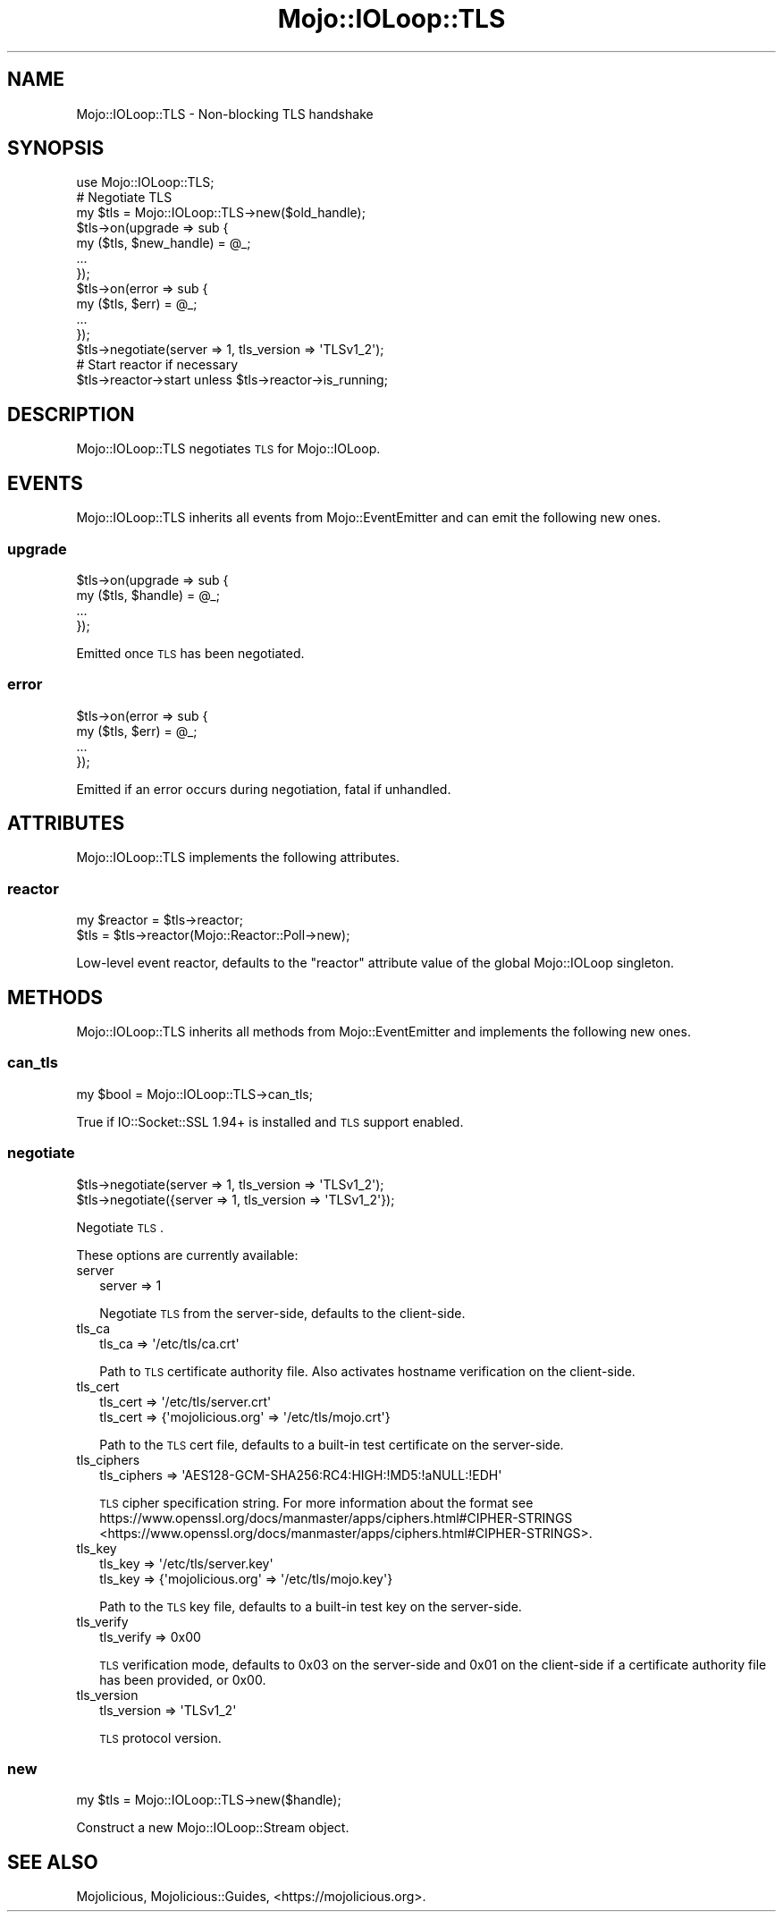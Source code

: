.\" Automatically generated by Pod::Man 2.25 (Pod::Simple 3.20)
.\"
.\" Standard preamble:
.\" ========================================================================
.de Sp \" Vertical space (when we can't use .PP)
.if t .sp .5v
.if n .sp
..
.de Vb \" Begin verbatim text
.ft CW
.nf
.ne \\$1
..
.de Ve \" End verbatim text
.ft R
.fi
..
.\" Set up some character translations and predefined strings.  \*(-- will
.\" give an unbreakable dash, \*(PI will give pi, \*(L" will give a left
.\" double quote, and \*(R" will give a right double quote.  \*(C+ will
.\" give a nicer C++.  Capital omega is used to do unbreakable dashes and
.\" therefore won't be available.  \*(C` and \*(C' expand to `' in nroff,
.\" nothing in troff, for use with C<>.
.tr \(*W-
.ds C+ C\v'-.1v'\h'-1p'\s-2+\h'-1p'+\s0\v'.1v'\h'-1p'
.ie n \{\
.    ds -- \(*W-
.    ds PI pi
.    if (\n(.H=4u)&(1m=24u) .ds -- \(*W\h'-12u'\(*W\h'-12u'-\" diablo 10 pitch
.    if (\n(.H=4u)&(1m=20u) .ds -- \(*W\h'-12u'\(*W\h'-8u'-\"  diablo 12 pitch
.    ds L" ""
.    ds R" ""
.    ds C` ""
.    ds C' ""
'br\}
.el\{\
.    ds -- \|\(em\|
.    ds PI \(*p
.    ds L" ``
.    ds R" ''
'br\}
.\"
.\" Escape single quotes in literal strings from groff's Unicode transform.
.ie \n(.g .ds Aq \(aq
.el       .ds Aq '
.\"
.\" If the F register is turned on, we'll generate index entries on stderr for
.\" titles (.TH), headers (.SH), subsections (.SS), items (.Ip), and index
.\" entries marked with X<> in POD.  Of course, you'll have to process the
.\" output yourself in some meaningful fashion.
.ie \nF \{\
.    de IX
.    tm Index:\\$1\t\\n%\t"\\$2"
..
.    nr % 0
.    rr F
.\}
.el \{\
.    de IX
..
.\}
.\" ========================================================================
.\"
.IX Title "Mojo::IOLoop::TLS 3"
.TH Mojo::IOLoop::TLS 3 "perl v5.16.1" "User Contributed Perl Documentation"
.\" For nroff, turn off justification.  Always turn off hyphenation; it makes
.\" way too many mistakes in technical documents.
.if n .ad l
.nh
.SH "NAME"
Mojo::IOLoop::TLS \- Non\-blocking TLS handshake
.SH "SYNOPSIS"
.IX Header "SYNOPSIS"
.Vb 1
\&  use Mojo::IOLoop::TLS;
\&
\&  # Negotiate TLS
\&  my $tls = Mojo::IOLoop::TLS\->new($old_handle);
\&  $tls\->on(upgrade => sub {
\&    my ($tls, $new_handle) = @_;
\&    ...
\&  });
\&  $tls\->on(error => sub {
\&    my ($tls, $err) = @_;
\&    ...
\&  });
\&  $tls\->negotiate(server => 1, tls_version => \*(AqTLSv1_2\*(Aq);
\&
\&  # Start reactor if necessary
\&  $tls\->reactor\->start unless $tls\->reactor\->is_running;
.Ve
.SH "DESCRIPTION"
.IX Header "DESCRIPTION"
Mojo::IOLoop::TLS negotiates \s-1TLS\s0 for Mojo::IOLoop.
.SH "EVENTS"
.IX Header "EVENTS"
Mojo::IOLoop::TLS inherits all events from Mojo::EventEmitter and can
emit the following new ones.
.SS "upgrade"
.IX Subsection "upgrade"
.Vb 4
\&  $tls\->on(upgrade => sub {
\&    my ($tls, $handle) = @_;
\&    ...
\&  });
.Ve
.PP
Emitted once \s-1TLS\s0 has been negotiated.
.SS "error"
.IX Subsection "error"
.Vb 4
\&  $tls\->on(error => sub {
\&    my ($tls, $err) = @_;
\&    ...
\&  });
.Ve
.PP
Emitted if an error occurs during negotiation, fatal if unhandled.
.SH "ATTRIBUTES"
.IX Header "ATTRIBUTES"
Mojo::IOLoop::TLS implements the following attributes.
.SS "reactor"
.IX Subsection "reactor"
.Vb 2
\&  my $reactor = $tls\->reactor;
\&  $tls        = $tls\->reactor(Mojo::Reactor::Poll\->new);
.Ve
.PP
Low-level event reactor, defaults to the \f(CW\*(C`reactor\*(C'\fR attribute value of the
global Mojo::IOLoop singleton.
.SH "METHODS"
.IX Header "METHODS"
Mojo::IOLoop::TLS inherits all methods from Mojo::EventEmitter and
implements the following new ones.
.SS "can_tls"
.IX Subsection "can_tls"
.Vb 1
\&  my $bool = Mojo::IOLoop::TLS\->can_tls;
.Ve
.PP
True if IO::Socket::SSL 1.94+ is installed and \s-1TLS\s0 support enabled.
.SS "negotiate"
.IX Subsection "negotiate"
.Vb 2
\&  $tls\->negotiate(server => 1, tls_version => \*(AqTLSv1_2\*(Aq);
\&  $tls\->negotiate({server => 1, tls_version => \*(AqTLSv1_2\*(Aq});
.Ve
.PP
Negotiate \s-1TLS\s0.
.PP
These options are currently available:
.IP "server" 2
.IX Item "server"
.Vb 1
\&  server => 1
.Ve
.Sp
Negotiate \s-1TLS\s0 from the server-side, defaults to the client-side.
.IP "tls_ca" 2
.IX Item "tls_ca"
.Vb 1
\&  tls_ca => \*(Aq/etc/tls/ca.crt\*(Aq
.Ve
.Sp
Path to \s-1TLS\s0 certificate authority file. Also activates hostname verification on
the client-side.
.IP "tls_cert" 2
.IX Item "tls_cert"
.Vb 2
\&  tls_cert => \*(Aq/etc/tls/server.crt\*(Aq
\&  tls_cert => {\*(Aqmojolicious.org\*(Aq => \*(Aq/etc/tls/mojo.crt\*(Aq}
.Ve
.Sp
Path to the \s-1TLS\s0 cert file, defaults to a built-in test certificate on the
server-side.
.IP "tls_ciphers" 2
.IX Item "tls_ciphers"
.Vb 1
\&  tls_ciphers => \*(AqAES128\-GCM\-SHA256:RC4:HIGH:!MD5:!aNULL:!EDH\*(Aq
.Ve
.Sp
\&\s-1TLS\s0 cipher specification string. For more information about the format see
https://www.openssl.org/docs/manmaster/apps/ciphers.html#CIPHER\-STRINGS <https://www.openssl.org/docs/manmaster/apps/ciphers.html#CIPHER-STRINGS>.
.IP "tls_key" 2
.IX Item "tls_key"
.Vb 2
\&  tls_key => \*(Aq/etc/tls/server.key\*(Aq
\&  tls_key => {\*(Aqmojolicious.org\*(Aq => \*(Aq/etc/tls/mojo.key\*(Aq}
.Ve
.Sp
Path to the \s-1TLS\s0 key file, defaults to a built-in test key on the server-side.
.IP "tls_verify" 2
.IX Item "tls_verify"
.Vb 1
\&  tls_verify => 0x00
.Ve
.Sp
\&\s-1TLS\s0 verification mode, defaults to \f(CW0x03\fR on the server-side and \f(CW0x01\fR on the
client-side if a certificate authority file has been provided, or \f(CW0x00\fR.
.IP "tls_version" 2
.IX Item "tls_version"
.Vb 1
\&  tls_version => \*(AqTLSv1_2\*(Aq
.Ve
.Sp
\&\s-1TLS\s0 protocol version.
.SS "new"
.IX Subsection "new"
.Vb 1
\&  my $tls = Mojo::IOLoop::TLS\->new($handle);
.Ve
.PP
Construct a new Mojo::IOLoop::Stream object.
.SH "SEE ALSO"
.IX Header "SEE ALSO"
Mojolicious, Mojolicious::Guides, <https://mojolicious.org>.
